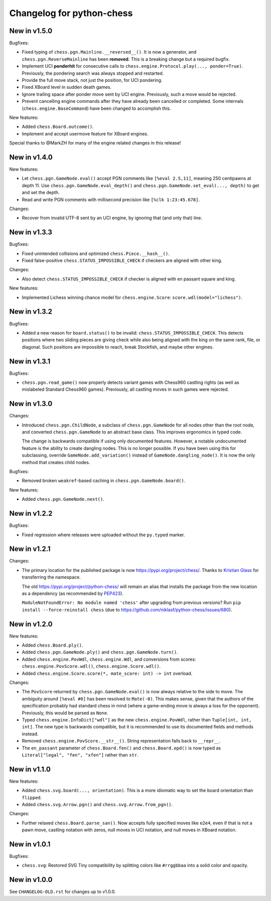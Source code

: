 Changelog for python-chess
==========================

New in v1.5.0
-------------

Bugfixes:

* Fixed typing of ``chess.pgn.Mainline.__reversed__()``. It is now a generator,
  and ``chess.pgn.ReverseMainline`` has been **removed**.
  This is a breaking change but a required bugfix.
* Implement UCI **ponderhit** for consecutive calls to
  ``chess.engine.Protocol.play(..., ponder=True)``. Previously, the pondering
  search was always stopped and restarted.
* Provide the full move stack, not just the position, for UCI pondering.
* Fixed XBoard level in sudden death games.
* Ignore trailing space after ponder move sent by UCI engine.
  Previously, such a move would be rejected.
* Prevent cancelling engine commands after they have already been cancelled or
  completed. Some internals (``chess.engine.BaseCommand``) have been changed to
  accomplish this.

New features:

* Added ``chess.Board.outcome()``.
* Implement and accept usermove feature for XBoard engines.

Special thanks to @MarkZH for many of the engine related changes in this
release!

New in v1.4.0
-------------

New features:

* Let ``chess.pgn.GameNode.eval()`` accept PGN comments like
  ``[%eval 2.5,11]``, meaning 250 centipawns at depth 11.
  Use ``chess.pgn.GameNode.eval_depth()`` and
  ``chess.pgn.GameNode.set_eval(..., depth)`` to get and set the depth.
* Read and write PGN comments with millisecond precision like
  ``[%clk 1:23:45.678]``.

Changes:

* Recover from invalid UTF-8 sent by an UCI engine, by ignoring that
  (and only that) line.

New in v1.3.3
-------------

Bugfixes:

* Fixed unintended collisions and optimized ``chess.Piece.__hash__()``.
* Fixed false-positive ``chess.STATUS_IMPOSSIBLE_CHECK`` if checkers are
  aligned with other king.

Changes:

* Also detect ``chess.STATUS_IMPOSSIBLE_CHECK`` if checker is aligned with
  en passant square and king.

New features:

* Implemented Lichess winning chance model for ``chess.engine.Score``:
  ``score.wdl(model="lichess")``.

New in v1.3.2
-------------

Bugfixes:

* Added a new reason for ``board.status()`` to be invalid:
  ``chess.STATUS_IMPOSSIBLE_CHECK``. This detects positions where two sliding
  pieces are giving check while also being aligned with the king
  on the same rank, file, or diagonal. Such positions are impossible to reach,
  break Stockfish, and maybe other engines.

New in v1.3.1
-------------

Bugfixes:

* ``chess.pgn.read_game()`` now properly detects variant games with Chess960
  castling rights (as well as mislabeled Standard Chess960 games). Previously,
  all castling moves in such games were rejected.

New in v1.3.0
-------------

Changes:

* Introduced ``chess.pgn.ChildNode``, a subclass of ``chess.pgn.GameNode``
  for all nodes other than the root node, and converted ``chess.pgn.GameNode``
  to an abstract base class. This improves ergonomics in typed code.

  The change is backwards compatible if using only documented features.
  However, a notable undocumented feature is the ability to create dangling
  nodes. This is no longer possible. If you have been using this for
  subclassing, override ``GameNode.add_variation()`` instead of
  ``GameNode.dangling_node()``. It is now the only method that creates child
  nodes.

Bugfixes:

* Removed broken ``weakref``-based caching in ``chess.pgn.GameNode.board()``.

New features:

* Added ``chess.pgn.GameNode.next()``.

New in v1.2.2
-------------

Bugfixes:

* Fixed regression where releases were uploaded without the ``py.typed``
  marker.

New in v1.2.1
-------------

Changes:

* The primary location for the published package is now
  https://pypi.org/project/chess/. Thanks to
  `Kristian Glass <https://github.com/doismellburning>`_ for transferring the
  namespace.

  The old https://pypi.org/project/python-chess/ will remain an alias that
  installs the package from the new location as a dependency (as recommended by
  `PEP423 <https://www.python.org/dev/peps/pep-0423/#how-to-rename-a-project>`_).

  ``ModuleNotFoundError: No module named 'chess'`` after upgrading from
  previous versions? Run ``pip install --force-reinstall chess``
  (due to https://github.com/niklasf/python-chess/issues/680).

New in v1.2.0
-------------

New features:

* Added ``chess.Board.ply()``.
* Added ``chess.pgn.GameNode.ply()`` and ``chess.pgn.GameNode.turn()``.
* Added ``chess.engine.PovWdl``, ``chess.engine.Wdl``, and conversions from
  scores: ``chess.engine.PovScore.wdl()``, ``chess.engine.Score.wdl()``.
* Added ``chess.engine.Score.score(*, mate_score: int) -> int`` overload.

Changes:

* The ``PovScore`` returned by ``chess.pgn.GameNode.eval()`` is now always
  relative to the side to move. The ambiguity around ``[%eval #0]`` has been
  resolved to ``Mate(-0)``. This makes sense, given that the authors of the
  specification probably had standard chess in mind (where a game-ending move
  is always a loss for the opponent). Previously, this would be parsed as
  ``None``.
* Typed ``chess.engine.InfoDict["wdl"]`` as the new ``chess.engine.PovWdl``,
  rather than ``Tuple[int, int, int]``. The new type is backwards compatible,
  but it is recommended to use its documented fields and methods instead.
* Removed ``chess.engine.PovScore.__str__()``. String representation falls back
  to ``__repr__``.
* The ``en_passant`` parameter of ``chess.Board.fen()`` and
  ``chess.Board.epd()`` is now typed as ``Literal["legal", "fen", "xfen"]``
  rather than ``str``.

New in v1.1.0
-------------

New features:

* Added ``chess.svg.board(..., orientation)``. This is a more idiomatic way to
  set the board orientation than ``flipped``.
* Added ``chess.svg.Arrow.pgn()`` and ``chess.svg.Arrow.from_pgn()``.

Changes:

* Further relaxed ``chess.Board.parse_san()``. Now accepts fully specified moves
  like ``e2e4``, even if that is not a pawn move, castling notation with zeros,
  null moves in UCI notation, and null moves in XBoard notation.

New in v1.0.1
-------------

Bugfixes:

* ``chess.svg``: Restored SVG Tiny compatibility by splitting colors like
  ``#rrggbbaa`` into a solid color and opacity.

New in v1.0.0
-------------

See ``CHANGELOG-OLD.rst`` for changes up to v1.0.0.
